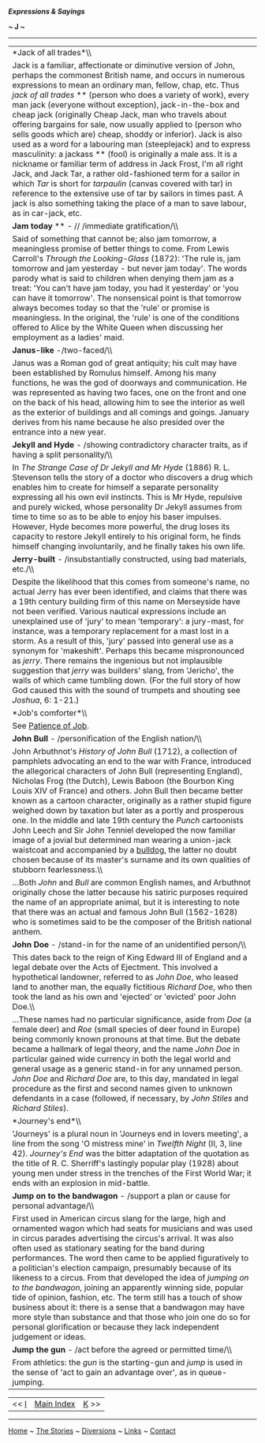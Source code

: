 */Expressions & Sayings/*

*~ J ~*

--------------

#+BEGIN_HTML
  <div align="center">
#+END_HTML

| *Jack of all trades*\\                                                                                                                                                                                                                                                                                                                                                                                                                                                                                                                                                                                                                                                                                                                                                                                                                                                                                                                                                                                          |
|  Jack is a familiar, affectionate or diminutive version of John, perhaps the commonest British name, and occurs in numerous expressions to mean an ordinary man, fellow, chap, etc. Thus /jack of all trades/ ** (person who does a variety of work), every man jack (everyone without exception), jack-in-the-box and cheap jack (originally Cheap Jack, man who travels about offering bargains for sale, now usually applied to (person who sells goods which are) cheap, shoddy or inferior). Jack is also used as a word for a labouring man (steeplejack) and to express masculinity: a jackass ** (fool) is originally a male ass. It is a nickname or familiar term of address in Jack Frost, I'm all right Jack, and Jack Tar, a rather old-fashioned term for a sailor in which /Tar/ is short for /tarpaulin/ (canvas covered with tar) in reference to the extensive use of tar by sailors in times past. A jack is also something taking the place of a man to save labour, as in car-jack, etc.   |
| *Jam today* ** - // /immediate gratification/\\                                                                                                                                                                                                                                                                                                                                                                                                                                                                                                                                                                                                                                                                                                                                                                                                                                                                                                                                                                 |
|  Said of something that cannot be; also jam tomorrow, a meaningless promise of better things to come. From Lewis Carroll's /Through the Looking-Glass/ (1872): 'The rule is, jam tomorrow and jam yesterday - but never jam today'. The words parody what is said to children when denying them jam as a treat: 'You can't have jam today, you had it yesterday' or 'you can have it tomorrow'. The nonsensical point is that tomorrow always becomes today so that the 'rule' or promise is meaningless. In the original, the 'rule' is one of the conditions offered to Alice by the White Queen when discussing her employment as a ladies' maid.                                                                                                                                                                                                                                                                                                                                                            |
| *Janus-like* -/two-faced/\\                                                                                                                                                                                                                                                                                                                                                                                                                                                                                                                                                                                                                                                                                                                                                                                                                                                                                                                                                                                     |
|  Janus was a Roman god of great antiquity; his cult may have been established by Romulus himself. Among his many functions, he was the god of doorways and communication. He was represented as having two faces, one on the front and one on the back of his head, allowing him to see the interior as well as the exterior of buildings and all comings and goings. January derives from his name because he also presided over the entrance into a new year.                                                                                                                                                                                                                                                                                                                                                                                                                                                                                                                                                 |
| *Jekyll and Hyde* - /showing contradictory character traits, as if having a split personality/\\                                                                                                                                                                                                                                                                                                                                                                                                                                                                                                                                                                                                                                                                                                                                                                                                                                                                                                                |
|  In /The Strange Case of Dr Jekyll and Mr Hyde/ (1886) R. L. Stevenson tells the story of a doctor who discovers a drug which enables him to create for himself a separate personality expressing all his own evil instincts. This is Mr Hyde, repulsive and purely wicked, whose personality Dr Jekyll assumes from time to time so as to be able to enjoy his baser impulses. However, Hyde becomes more powerful, the drug loses its capacity to restore Jekyll entirely to his original form, he finds himself changing involuntarily, and he finally takes his own life.                                                                                                                                                                                                                                                                                                                                                                                                                                   |
| *Jerry-built* - /insubstantially constructed, using bad materials, etc./\\                                                                                                                                                                                                                                                                                                                                                                                                                                                                                                                                                                                                                                                                                                                                                                                                                                                                                                                                      |
|  Despite the likelihood that this comes from someone's name, no actual Jerry has ever been identified, and claims that there was a 19th century building firm of this name on Merseyside have not been verified. Various nautical expressions include an unexplained use of 'jury' to mean 'temporary': a jury-mast, for instance, was a temporary replacement for a mast lost in a storm. As a result of this, 'jury' passed into general use as a synonym for 'makeshift'. Perhaps this became mispronounced as /jerry/. There remains the ingenious but not implausible suggestion that /jerry/ was builders' slang, from 'Jericho', the walls of which came tumbling down. (For the full story of how God caused this with the sound of trumpets and shouting see /Joshua/, 6: 1-21.)                                                                                                                                                                                                                       |
| *Job's comforter*\\                                                                                                                                                                                                                                                                                                                                                                                                                                                                                                                                                                                                                                                                                                                                                                                                                                                                                                                                                                                             |
|  See [[http://users.tinyonline.co.uk/gswithenbank/sayingsp.htm#Patience%20of%20Job][Patience of Job]].                                                                                                                                                                                                                                                                                                                                                                                                                                                                                                                                                                                                                                                                                                                                                                                                                                                                                                          |
| *John Bull* - /personification of the English nation/\\                                                                                                                                                                                                                                                                                                                                                                                                                                                                                                                                                                                                                                                                                                                                                                                                                                                                                                                                                         |
|  John Arbuthnot's /History of John Bull/ (1712), a collection of pamphlets advocating an end to the war with France, introduced the allegorical characters of John Bull (representing England), Nicholas Frog (the Dutch), Lewis Baboon (the Bourbon King Louis XIV of France) and others. John Bull then became better known as a cartoon character, originally as a rather stupid figure weighed down by taxation but later as a portly and prosperous one. In the middle and late 19th century the /Punch/ cartoonists John Leech and Sir John Tenniel developed the now familiar image of a jovial but determined man wearing a union-jack waistcoat and accompanied by a [[http://users.tinyonline.co.uk/gswithenbank/sayingsb.htm#Bulldog%20breed][bulldog]], the latter no doubt chosen because of its master's surname and its own qualities of stubborn fearlessness.\\                                                                                                                                |
|  ...Both /John/ and /Bull/ are common English names, and Arbuthnot originally chose the latter because his satiric purposes required the name of an appropriate animal, but it is interesting to note that there was an actual and famous John Bull (1562-1628) who is sometimes said to be the composer of the British national anthem.                                                                                                                                                                                                                                                                                                                                                                                                                                                                                                                                                                                                                                                                        |
| *John Doe* - /stand-in for the name of an unidentified person/\\                                                                                                                                                                                                                                                                                                                                                                                                                                                                                                                                                                                                                                                                                                                                                                                                                                                                                                                                                |
|  This dates back to the reign of King Edward III of England and a legal debate over the Acts of Ejectment. This involved a hypothetical landowner, referred to as /John Doe/, who leased land to another man, the equally fictitious /Richard Doe/, who then took the land as his own and 'ejected' or 'evicted' poor John Doe.\\                                                                                                                                                                                                                                                                                                                                                                                                                                                                                                                                                                                                                                                                               |
|  ...These names had no particular significance, aside from /Doe/ (a female deer) and /Roe/ (small species of deer found in Europe) being commonly known pronouns at that time. But the debate became a hallmark of legal theory, and the name /John Doe/ in particular gained wide currency in both the legal world and general usage as a generic stand-in for any unnamed person. /John Doe/ and /Richard Doe/ are, to this day, mandated in legal procedure as the first and second names given to unknown defendants in a case (followed, if necessary, by /John Stiles/ and /Richard Stiles/).                                                                                                                                                                                                                                                                                                                                                                                                             |
| *Journey's end*\\                                                                                                                                                                                                                                                                                                                                                                                                                                                                                                                                                                                                                                                                                                                                                                                                                                                                                                                                                                                               |
|  'Journeys' is a plural noun in 'Journeys end in lovers meeting', a line from the song 'O mistress mine' in /Twelfth Night/ (II, 3, line 42). /Journey's End/ was the bitter adaptation of the quotation as the title of R. C. Sherriff's lastingly popular play (1928) about young men under stress in the trenches of the First World War; it ends with an explosion in mid-battle.                                                                                                                                                                                                                                                                                                                                                                                                                                                                                                                                                                                                                           |
| *Jump on to the bandwagon* - /support a plan or cause for personal advantage/\\                                                                                                                                                                                                                                                                                                                                                                                                                                                                                                                                                                                                                                                                                                                                                                                                                                                                                                                                 |
|  First used in American circus slang for the large, high and ornamented wagon which had seats for musicians and was used in circus parades advertising the circus's arrival. It was also often used as stationary seating for the band during performances. The word then came to be applied figuratively to a politician's election campaign, presumably because of its likeness to a circus. From that developed the idea of /jumping on to the bandwagon/, joining an apparently winning side, popular tide of opinion, fashion, etc. The term still has a touch of show business about it: there is a sense that a bandwagon may have more style than substance and that those who join one do so for personal glorification or because they lack independent judgement or ideas.                                                                                                                                                                                                                           |
| *Jump the gun* - /act before the agreed or permitted time/\\                                                                                                                                                                                                                                                                                                                                                                                                                                                                                                                                                                                                                                                                                                                                                                                                                                                                                                                                                    |
|  From athletics: the /gun/ is the starting-gun and /jump/ is used in the sense of 'act to gain an advantage over', as in queue-jumping.                                                                                                                                                                                                                                                                                                                                                                                                                                                                                                                                                                                                                                                                                                                                                                                                                                                                         |

#+BEGIN_HTML
  </div>
#+END_HTML

#+BEGIN_HTML
  <div align="center">
#+END_HTML

| << [[http://users.tinyonline.co.uk/gswithenbank/sayingsi.htm][I]]   | [[http://users.tinyonline.co.uk/gswithenbank/sayindex.htm][Main Index]]   | [[http://users.tinyonline.co.uk/gswithenbank/sayingsk.htm][K]] >>   |

#+BEGIN_HTML
  </div>
#+END_HTML

--------------

[[http://users.tinyonline.co.uk/gswithenbank/welcome.htm][Home]] ~
[[http://users.tinyonline.co.uk/gswithenbank/stories.htm][The Stories]]
~ [[http://users.tinyonline.co.uk/gswithenbank/divert.htm][Diversions]]
~ [[http://users.tinyonline.co.uk/gswithenbank/links.htm][Links]] ~
[[http://users.tinyonline.co.uk/gswithenbank/contact.htm][Contact]]

#+BEGIN_HTML
  <div id="diigo-chrome-installed" style="display: none;">
#+END_HTML

#+BEGIN_HTML
  </div>
#+END_HTML

#+BEGIN_HTML
  <div id="diigolet-notice" class="diigolet notice"
  style="display: none;">
#+END_HTML

#+BEGIN_HTML
  <div>
#+END_HTML

* *
Ok, done!

<<close>>

#+BEGIN_HTML
  </div>
#+END_HTML

#+BEGIN_HTML
  </div>
#+END_HTML

#+BEGIN_HTML
  <div id="diigolet-dlg-sticky" class="diigolet diigoletFN yellow"
  style="position: absolute; left: 100px; top: 100px; display: none;">
#+END_HTML

#+BEGIN_HTML
  <div id="diigolet-dlg-sticky-top" class="_dragHandle"
  style="cursor: move;">
#+END_HTML

<<diigolet-dlg-sticky-close>><<diigolet-dlg-sticky-color>>

#+BEGIN_HTML
  <div id="diigolet-dlg-sticky-currentColor" title="change color">
#+END_HTML

#+BEGIN_HTML
  </div>
#+END_HTML

#+BEGIN_HTML
  <div id="diigolet-dlg-sticky-colorPicker">
#+END_HTML

**********

#+BEGIN_HTML
  </div>
#+END_HTML

<<diigolet-dlg-sticky-addTab>>

#+BEGIN_HTML
  </div>
#+END_HTML

#+BEGIN_HTML
  <div id="diigolet-dlg-sticky-content" class="private">
#+END_HTML

#+BEGIN_HTML
  <div id="diigolet-dlg-sticky-switcher">
#+END_HTML

**Private**Group

#+BEGIN_HTML
  </div>
#+END_HTML

#+BEGIN_HTML
  <div class="FN-content-wrapper private">
#+END_HTML

#+BEGIN_HTML
  <div id="FN-content-footer">
#+END_HTML

#+BEGIN_HTML
  <div id="editDone">
#+END_HTML

**<<FN-private-datetime>>

#+BEGIN_HTML
  </div>
#+END_HTML

#+BEGIN_HTML
  <div id="editing">
#+END_HTML

[[javascript:void(0)][Save]][[javascript:void(0)][Cancel]]

#+BEGIN_HTML
  </div>
#+END_HTML

#+BEGIN_HTML
  </div>
#+END_HTML

#+BEGIN_HTML
  </div>
#+END_HTML

#+BEGIN_HTML
  <div class="FN-content-wrapper group">
#+END_HTML

#+BEGIN_HTML
  <div>
#+END_HTML

#+BEGIN_HTML
  <div id="FN-group-content-nav">
#+END_HTML

+Share to a new group**

#+BEGIN_HTML
  <div id="FN-group-menu">
#+END_HTML

-  

   #+BEGIN_HTML
     <div id="FN-group-share-new">
   #+END_HTML

   #+BEGIN_HTML
     </div>
   #+END_HTML

   +Share to a new group

#+BEGIN_HTML
  </div>
#+END_HTML

#+BEGIN_HTML
  </div>
#+END_HTML

#+BEGIN_HTML
  <div id="FN-post-form">
#+END_HTML

#+BEGIN_HTML
  <div>
#+END_HTML

#+BEGIN_HTML
  </div>
#+END_HTML

#+BEGIN_HTML
  <div>
#+END_HTML

Post
[[javascript:void(0)][Cancel]]

#+BEGIN_HTML
  </div>
#+END_HTML

#+BEGIN_HTML
  </div>
#+END_HTML

#+BEGIN_HTML
  <div id="FN-group-content">
#+END_HTML

#+BEGIN_HTML
  <div id="FN-group-content-container">
#+END_HTML

#+BEGIN_HTML
  </div>
#+END_HTML

#+BEGIN_HTML
  <div id="FN-group-content-postform">
#+END_HTML

#+BEGIN_HTML
  <div class="post-action">
#+END_HTML

Post
[[javascript:void(0)][Cancel]]

#+BEGIN_HTML
  </div>
#+END_HTML

#+BEGIN_HTML
  </div>
#+END_HTML

#+BEGIN_HTML
  </div>
#+END_HTML

#+BEGIN_HTML
  </div>
#+END_HTML

#+BEGIN_HTML
  </div>
#+END_HTML

#+BEGIN_HTML
  </div>
#+END_HTML

#+BEGIN_HTML
  </div>
#+END_HTML

#+BEGIN_HTML
  <div id="diigolet-csm" class="yellow"
  style="position: absolute; display: none;">
#+END_HTML

#+BEGIN_HTML
  <div id="diigolet-csm-research-mode">
#+END_HTML

#+BEGIN_HTML
  </div>
#+END_HTML

#+BEGIN_HTML
  <div id="diigolet-csm-highlight-wrapper" class="csm-btn">
#+END_HTML

[[javascript:void(0);][]]

#+BEGIN_HTML
  <div class="diigolet-csm-color small hidden">
#+END_HTML

#+BEGIN_HTML
  </div>
#+END_HTML

#+BEGIN_HTML
  </div>
#+END_HTML

#+BEGIN_HTML
  <div id="diigolet-csm-highlightAndComment-wrapper" class="csm-btn">
#+END_HTML

[[javascript:void(0);][]]

#+BEGIN_HTML
  <div class="diigolet-csm-color small hidden">
#+END_HTML

#+BEGIN_HTML
  </div>
#+END_HTML

#+BEGIN_HTML
  </div>
#+END_HTML

[[javascript:void(0);][]]

#+BEGIN_HTML
  </div>
#+END_HTML

#+BEGIN_HTML
  <div id="diigo-image-clipper" style="position: absolute;">
#+END_HTML

#+BEGIN_HTML
  <div id="diigo-image-menu">
#+END_HTML

#+BEGIN_HTML
  <div id="diigo-logo">
#+END_HTML

#+BEGIN_HTML
  </div>
#+END_HTML

#+BEGIN_HTML
  <div id="diigo-save-and-tag" class="diigo-action"
  title="Tag as a stand-alone item">
#+END_HTML

#+BEGIN_HTML
  </div>
#+END_HTML

#+BEGIN_HTML
  <div id="diigo-attach" class="diigo-action"
  title="Attach it to the page URL">
#+END_HTML

#+BEGIN_HTML
  </div>
#+END_HTML

#+BEGIN_HTML
  </div>
#+END_HTML

#+BEGIN_HTML
  </div>
#+END_HTML
